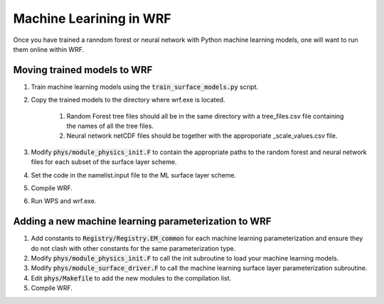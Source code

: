 ************************
Machine Learining in WRF
************************
Once you have trained a ranndom forest or neural network
with Python machine learning models, one will want to
run them online within WRF.

Moving trained models to WRF
============================
#. Train machine learning models using the :code:`train_surface_models.py` script.
#. Copy the trained models to the directory where wrf.exe is located.

    #. Random Forest tree files should all be in the same directory with a tree_files.csv file containing the
       names of all the tree files.
    #. Neural network netCDF files should be together with the approporiate _scale_values.csv file.

#. Modify :code:`phys/module_physics_init.F` to contain the appropriate paths to the random forest
   and neural network files for each subset of the surface layer scheme.
#. Set the code in the namelist.input file to the ML surface layer scheme.
#. Compile WRF.
#. Run WPS and wrf.exe.

Adding a new machine learning parameterization to WRF
=====================================================
#. Add constants to :code:`Registry/Registry.EM_common` for each machine learning parameterization and ensure
   they do not clash with other constants for the same parameterization type.
#. Modify :code:`phys/module_physics_init.F` to call the init subroutine to load your machine learning models.
#. Modify :code:`phys/module_surface_driver.F` to call the machine learning surface layer parameterization subroutine.
#. Edit :code:`phys/Makefile` to add the new modules to the compilation list.
#. Compile WRF.